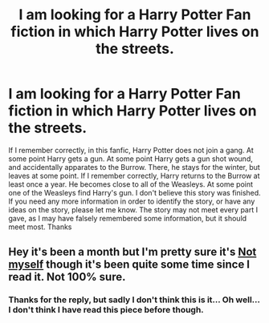 #+TITLE: I am looking for a Harry Potter Fan fiction in which Harry Potter lives on the streets.

* I am looking for a Harry Potter Fan fiction in which Harry Potter lives on the streets.
:PROPERTIES:
:Author: NehemiaYtger-LunaL
:Score: 2
:DateUnix: 1607547581.0
:DateShort: 2020-Dec-10
:FlairText: What's That Fic?
:END:
If I remember correctly, in this fanfic, Harry Potter does not join a gang. At some point Harry gets a gun. At some point Harry gets a gun shot wound, and accidentally apparates to the Burrow. There, he stays for the winter, but leaves at some point. If I remember correctly, Harry returns to the Burrow at least once a year. He becomes close to all of the Weasleys. At some point one of the Weasleys find Harry's gun. I don't believe this story was finished. If you need any more information in order to identify the story, or have any ideas on the story, please let me know. The story may not meet every part I gave, as I may have falsely remembered some information, but it should meet most. Thanks


** Hey it's been a month but I'm pretty sure it's [[https://m.fanfiction.net/s/811088/183/][Not myself]] though it's been quite some time since I read it. Not 100% sure.
:PROPERTIES:
:Author: Volesprit31
:Score: 1
:DateUnix: 1610492725.0
:DateShort: 2021-Jan-13
:END:

*** Thanks for the reply, but sadly I don't think this is it... Oh well... I don't think I have read this piece before though.
:PROPERTIES:
:Author: NehemiaYtger-LunaL
:Score: 1
:DateUnix: 1610636991.0
:DateShort: 2021-Jan-14
:END:
